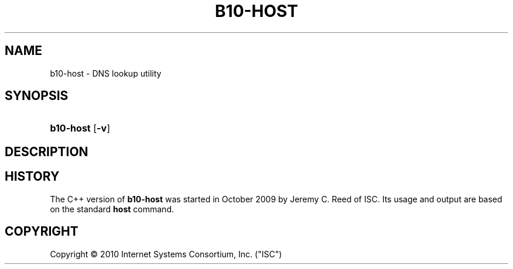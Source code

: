 '\" t
.\"     Title: b10-host
.\"    Author: [FIXME: author] [see http://docbook.sf.net/el/author]
.\" Generator: DocBook XSL Stylesheets v1.75.2 <http://docbook.sf.net/>
.\"      Date: May 24, 2010
.\"    Manual: BIND10
.\"    Source: BIND10
.\"  Language: English
.\"
.TH "B10\-HOST" "1" "May 24, 2010" "BIND10" "BIND10"
.\" -----------------------------------------------------------------
.\" * set default formatting
.\" -----------------------------------------------------------------
.\" disable hyphenation
.nh
.\" disable justification (adjust text to left margin only)
.ad l
.\" -----------------------------------------------------------------
.\" * MAIN CONTENT STARTS HERE *
.\" -----------------------------------------------------------------
.SH "NAME"
b10-host \- DNS lookup utility
.SH "SYNOPSIS"
.HP \w'\fBb10\-host\fR\ 'u
\fBb10\-host\fR [\fB\-v\fR]
.SH "DESCRIPTION"
.PP
.SH "HISTORY"
.PP
The C++ version of
\fBb10\-host\fR
was started in October 2009 by Jeremy C\&. Reed of ISC\&. Its usage and output are based on the standard
\fBhost\fR
command\&.
.SH "COPYRIGHT"
.br
Copyright \(co 2010 Internet Systems Consortium, Inc. ("ISC")
.br
